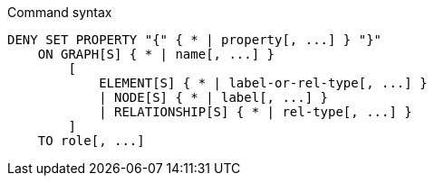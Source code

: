 .Command syntax
[source, cypher]
-----
DENY SET PROPERTY "{" { * | property[, ...] } "}"
    ON GRAPH[S] { * | name[, ...] }
        [
            ELEMENT[S] { * | label-or-rel-type[, ...] }
            | NODE[S] { * | label[, ...] }
            | RELATIONSHIP[S] { * | rel-type[, ...] }
        ]
    TO role[, ...]
-----
